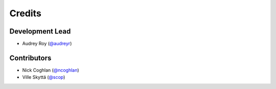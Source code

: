 =======
Credits
=======

Development Lead
----------------

* Audrey Roy (`@audreyr`_)

Contributors
------------

* Nick Coghlan (`@ncoghlan`_)
* Ville Skyttä (`@scop`_)

.. _`@audreyr`: https://github.com/audreyr
.. _`@ncoghlan`: https://github.com/ncoghlan
.. _`@scop`: https://github.com/scop
